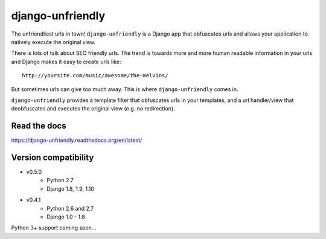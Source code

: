 django-unfriendly
=================

The unfriendliest urls in town! ``django-unfriendly`` is a Django app that obfuscates urls and allows your application to natively execute the original view.

.. image:: https://travis-ci.org/tomatohater/django-unfriendly.png?branch=master
    :target: https://travis-ci.org/tomatohater/django-unfriendly

.. image:: https://coveralls.io/repos/tomatohater/django-unfriendly/badge.png?branch=master
	:target: https://coveralls.io/r/tomatohater/django-unfriendly?branch=master

.. image:: https://badge.fury.io/py/django-unfriendly.png
    :target: http://badge.fury.io/py/django-unfriendly

There is lots of talk about SEO friendly urls. The trend is towards more and more human readable information in your urls and Django makes it easy to create urls like::

    http://yoursite.com/music/awesome/the-melvins/

But sometimes urls can give too much away. This is where ``django-unfriendly`` comes in.

``django-unfriendly`` provides a template filter that obfuscates urls in your templates, and a url handler/view that deobfuscates and executes the original view (e.g. no redirection).


Read the docs
*************

https://django-unfriendly.readthedocs.org/en/latest/

Version compatibility
*********************

- v0.5.0
    - Python 2.7
    - Django 1.8, 1.9, 1.10
- v0.4.1
    - Python 2.6 and 2.7
    - Django 1.0 - 1.8

Python 3+ support coming soon...
